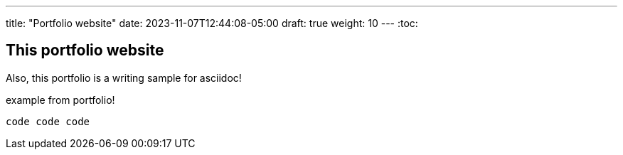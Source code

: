 ---
title: "Portfolio website"
date: 2023-11-07T12:44:08-05:00
draft: true
weight: 10 
---
:toc:

== This portfolio website 

Also, this portfolio is a writing sample for asciidoc!

example from portfolio!

[source,asciidoc]
----
code code code
----
